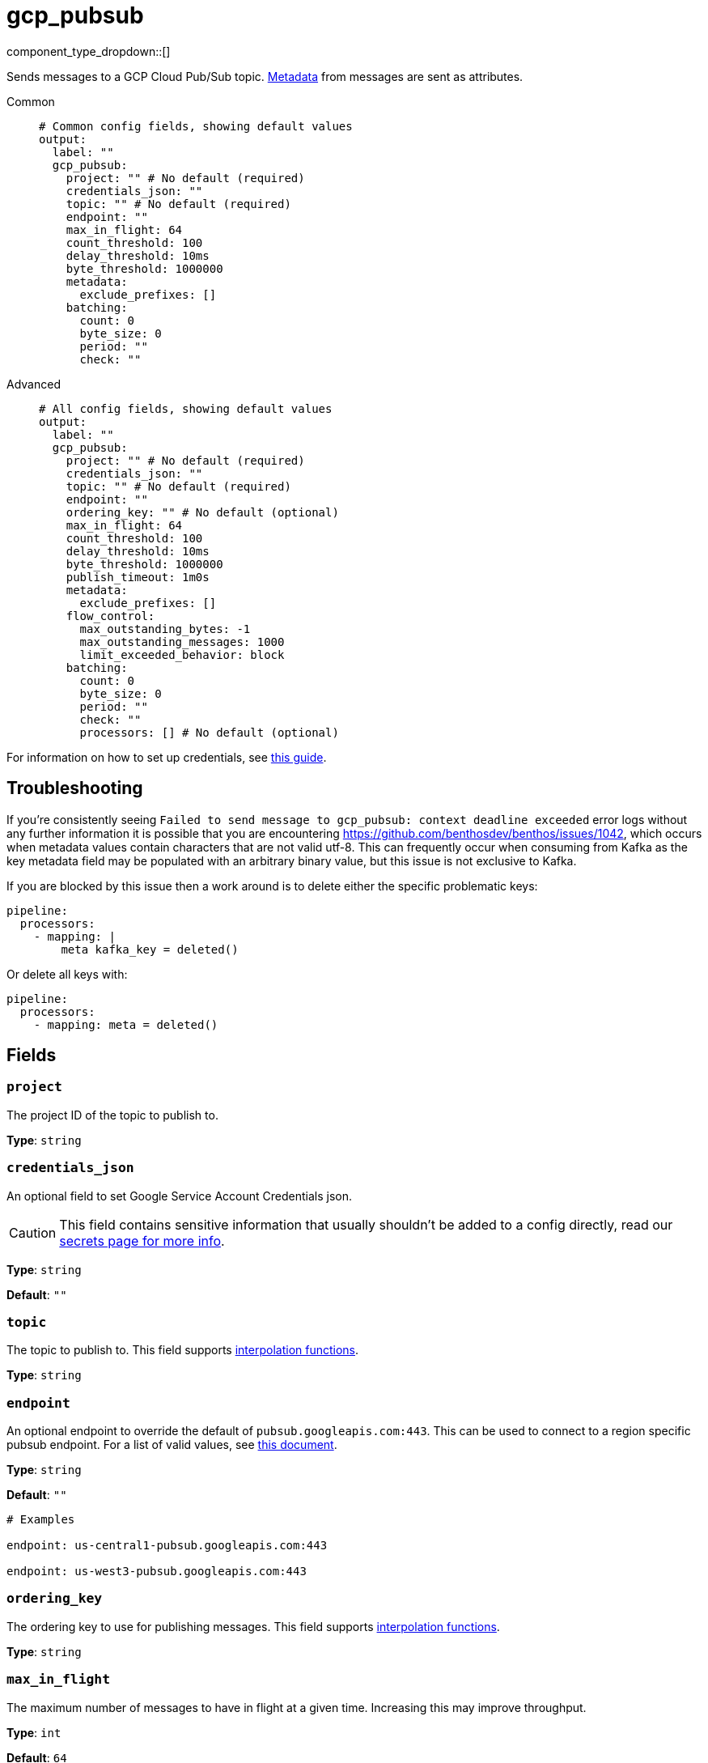 = gcp_pubsub
:type: output
:status: stable
:categories: ["Services","GCP"]



////
     THIS FILE IS AUTOGENERATED!

     To make changes, edit the corresponding source file under:

     https://github.com/redpanda-data/connect/tree/main/internal/impl/<provider>.

     And:

     https://github.com/redpanda-data/connect/tree/main/cmd/tools/docs_gen/templates/plugin.adoc.tmpl
////

// © 2024 Redpanda Data Inc.


component_type_dropdown::[]


Sends messages to a GCP Cloud Pub/Sub topic. xref:configuration:metadata.adoc[Metadata] from messages are sent as attributes.


[tabs]
======
Common::
+
--

```yml
# Common config fields, showing default values
output:
  label: ""
  gcp_pubsub:
    project: "" # No default (required)
    credentials_json: ""
    topic: "" # No default (required)
    endpoint: ""
    max_in_flight: 64
    count_threshold: 100
    delay_threshold: 10ms
    byte_threshold: 1000000
    metadata:
      exclude_prefixes: []
    batching:
      count: 0
      byte_size: 0
      period: ""
      check: ""
```

--
Advanced::
+
--

```yml
# All config fields, showing default values
output:
  label: ""
  gcp_pubsub:
    project: "" # No default (required)
    credentials_json: ""
    topic: "" # No default (required)
    endpoint: ""
    ordering_key: "" # No default (optional)
    max_in_flight: 64
    count_threshold: 100
    delay_threshold: 10ms
    byte_threshold: 1000000
    publish_timeout: 1m0s
    metadata:
      exclude_prefixes: []
    flow_control:
      max_outstanding_bytes: -1
      max_outstanding_messages: 1000
      limit_exceeded_behavior: block
    batching:
      count: 0
      byte_size: 0
      period: ""
      check: ""
      processors: [] # No default (optional)
```

--
======

For information on how to set up credentials, see https://cloud.google.com/docs/authentication/production[this guide^].

== Troubleshooting

If you're consistently seeing `Failed to send message to gcp_pubsub: context deadline exceeded` error logs without any further information it is possible that you are encountering https://github.com/benthosdev/benthos/issues/1042, which occurs when metadata values contain characters that are not valid utf-8. This can frequently occur when consuming from Kafka as the key metadata field may be populated with an arbitrary binary value, but this issue is not exclusive to Kafka.

If you are blocked by this issue then a work around is to delete either the specific problematic keys:

```yaml
pipeline:
  processors:
    - mapping: |
        meta kafka_key = deleted()
```

Or delete all keys with:

```yaml
pipeline:
  processors:
    - mapping: meta = deleted()
```

== Fields

=== `project`

The project ID of the topic to publish to.


*Type*: `string`


=== `credentials_json`

An optional field to set Google Service Account Credentials json.
[CAUTION]
====
This field contains sensitive information that usually shouldn't be added to a config directly, read our xref:configuration:secrets.adoc[secrets page for more info].
====



*Type*: `string`

*Default*: `""`

=== `topic`

The topic to publish to.
This field supports xref:configuration:interpolation.adoc#bloblang-queries[interpolation functions].


*Type*: `string`


=== `endpoint`

An optional endpoint to override the default of `pubsub.googleapis.com:443`. This can be used to connect to a region specific pubsub endpoint. For a list of valid values, see https://cloud.google.com/pubsub/docs/reference/service_apis_overview#list_of_regional_endpoints[this document^].


*Type*: `string`

*Default*: `""`

```yml
# Examples

endpoint: us-central1-pubsub.googleapis.com:443

endpoint: us-west3-pubsub.googleapis.com:443
```

=== `ordering_key`

The ordering key to use for publishing messages.
This field supports xref:configuration:interpolation.adoc#bloblang-queries[interpolation functions].


*Type*: `string`


=== `max_in_flight`

The maximum number of messages to have in flight at a given time. Increasing this may improve throughput.


*Type*: `int`

*Default*: `64`

=== `count_threshold`

Publish a pubsub buffer when it has this many messages


*Type*: `int`

*Default*: `100`

=== `delay_threshold`

Publish a non-empty pubsub buffer after this delay has passed.


*Type*: `string`

*Default*: `"10ms"`

=== `byte_threshold`

Publish a batch when its size in bytes reaches this value.


*Type*: `int`

*Default*: `1000000`

=== `publish_timeout`

The maximum length of time to wait before abandoning a publish attempt for a message.


*Type*: `string`

*Default*: `"1m0s"`

```yml
# Examples

publish_timeout: 10s

publish_timeout: 5m

publish_timeout: 60m
```

=== `metadata`

Specify criteria for which metadata values are sent as attributes, all are sent by default.


*Type*: `object`


=== `metadata.exclude_prefixes`

Provide a list of explicit metadata key prefixes to be excluded when adding metadata to sent messages.


*Type*: `array`

*Default*: `[]`

=== `flow_control`

For a given topic, configures the PubSub client's internal buffer for messages to be published.


*Type*: `object`


=== `flow_control.max_outstanding_bytes`

Maximum size of buffered messages to be published. If less than or equal to zero, this is disabled.


*Type*: `int`

*Default*: `-1`

=== `flow_control.max_outstanding_messages`

Maximum number of buffered messages to be published. If less than or equal to zero, this is disabled.


*Type*: `int`

*Default*: `1000`

=== `flow_control.limit_exceeded_behavior`

Configures the behavior when trying to publish additional messages while the flow controller is full. The available options are block (default), ignore (disable), and signal_error (publish results will return an error).


*Type*: `string`

*Default*: `"block"`

Options:
`ignore`
, `block`
, `signal_error`
.

=== `batching`

Configures a batching policy on this output. While the PubSub client maintains its own internal buffering mechanism, preparing larger batches of messages can further trade-off some latency for throughput.


*Type*: `object`


```yml
# Examples

batching:
  byte_size: 5000
  count: 0
  period: 1s

batching:
  count: 10
  period: 1s

batching:
  check: this.contains("END BATCH")
  count: 0
  period: 1m
```

=== `batching.count`

A number of messages at which the batch should be flushed. If `0` disables count based batching.


*Type*: `int`

*Default*: `0`

=== `batching.byte_size`

An amount of bytes at which the batch should be flushed. If `0` disables size based batching.


*Type*: `int`

*Default*: `0`

=== `batching.period`

A period in which an incomplete batch should be flushed regardless of its size.


*Type*: `string`

*Default*: `""`

```yml
# Examples

period: 1s

period: 1m

period: 500ms
```

=== `batching.check`

A xref:guides:bloblang/about.adoc[Bloblang query] that should return a boolean value indicating whether a message should end a batch.


*Type*: `string`

*Default*: `""`

```yml
# Examples

check: this.type == "end_of_transaction"
```

=== `batching.processors`

A list of xref:components:processors/about.adoc[processors] to apply to a batch as it is flushed. This allows you to aggregate and archive the batch however you see fit. Please note that all resulting messages are flushed as a single batch, therefore splitting the batch into smaller batches using these processors is a no-op.


*Type*: `array`


```yml
# Examples

processors:
  - archive:
      format: concatenate

processors:
  - archive:
      format: lines

processors:
  - archive:
      format: json_array
```


